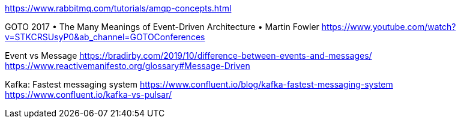 https://www.rabbitmq.com/tutorials/amqp-concepts.html

GOTO 2017 • The Many Meanings of Event-Driven Architecture • Martin Fowler
https://www.youtube.com/watch?v=STKCRSUsyP0&ab_channel=GOTOConferences

Event vs Message
https://bradirby.com/2019/10/difference-between-events-and-messages/
https://www.reactivemanifesto.org/glossary#Message-Driven


Kafka: Fastest messaging system
https://www.confluent.io/blog/kafka-fastest-messaging-system
https://www.confluent.io/kafka-vs-pulsar/

